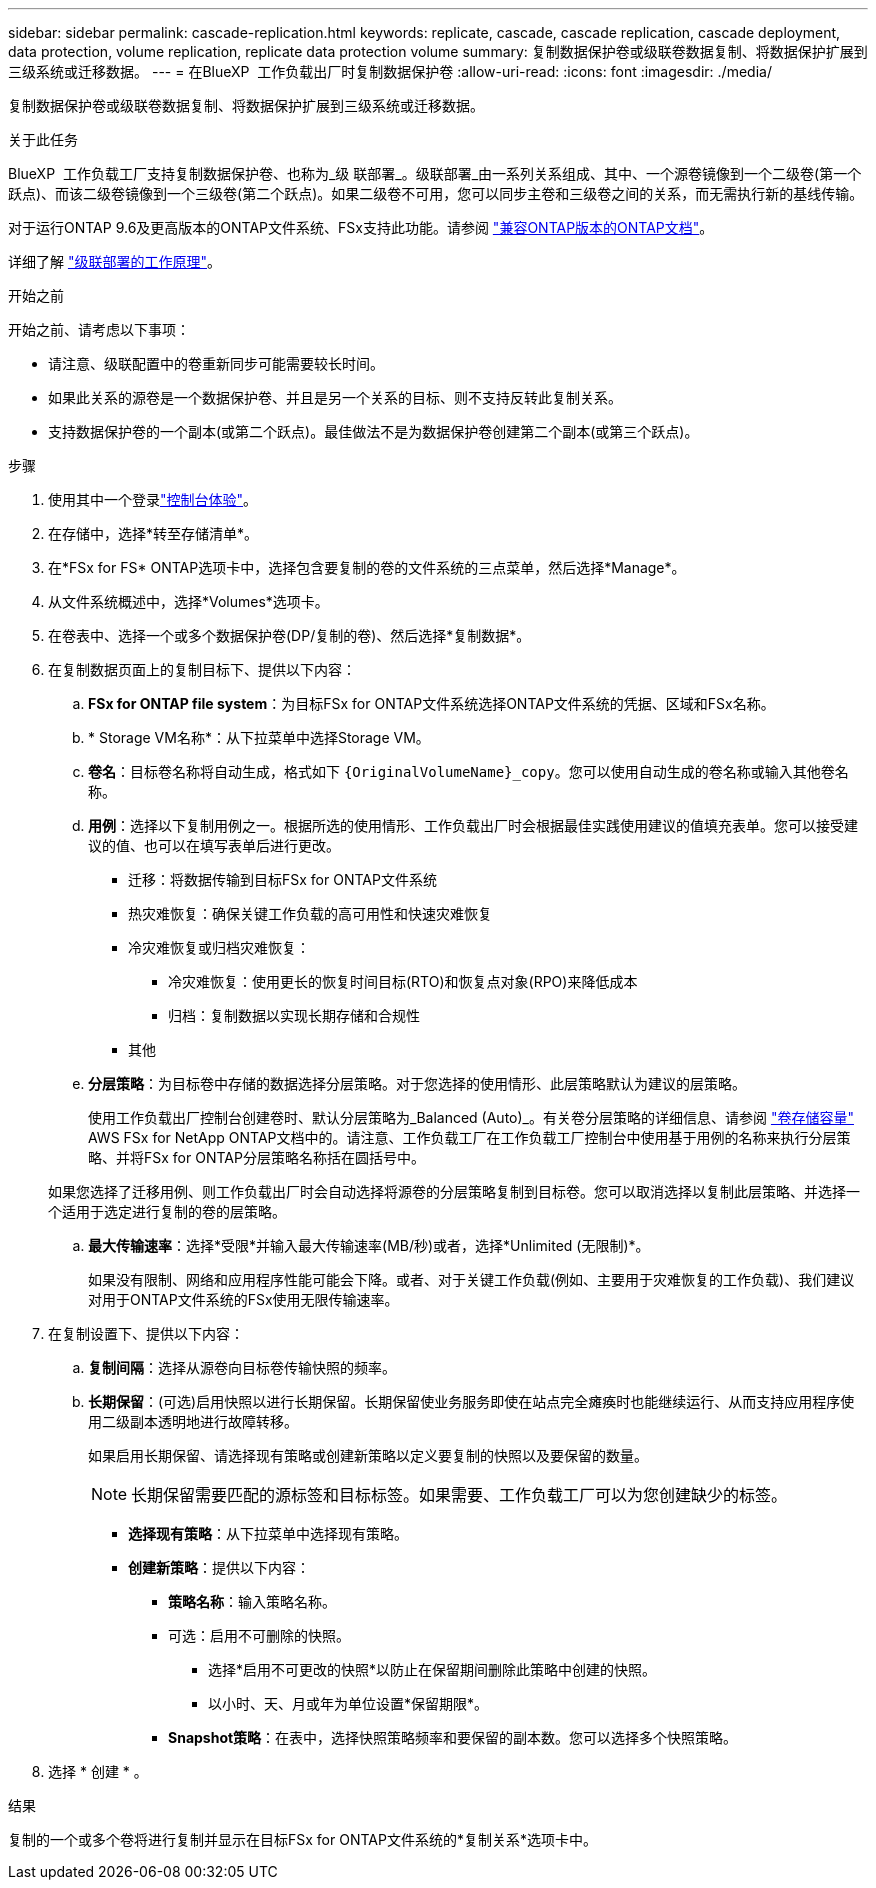 ---
sidebar: sidebar 
permalink: cascade-replication.html 
keywords: replicate, cascade, cascade replication, cascade deployment, data protection, volume replication, replicate data protection volume 
summary: 复制数据保护卷或级联卷数据复制、将数据保护扩展到三级系统或迁移数据。 
---
= 在BlueXP  工作负载出厂时复制数据保护卷
:allow-uri-read: 
:icons: font
:imagesdir: ./media/


[role="lead"]
复制数据保护卷或级联卷数据复制、将数据保护扩展到三级系统或迁移数据。

.关于此任务
BlueXP  工作负载工厂支持复制数据保护卷、也称为_级 联部署_。级联部署_由一系列关系组成、其中、一个源卷镜像到一个二级卷(第一个跃点)、而该二级卷镜像到一个三级卷(第二个跃点)。如果二级卷不可用，您可以同步主卷和三级卷之间的关系，而无需执行新的基线传输。

对于运行ONTAP 9.6及更高版本的ONTAP文件系统、FSx支持此功能。请参阅 link:https://docs.netapp.com/us-en/ontap/data-protection/compatible-ontap-versions-snapmirror-concept.html#snapmirror-disaster-recovery-relationships["兼容ONTAP版本的ONTAP文档"^]。

详细了解 link:https://docs.netapp.com/us-en/ontap/data-protection/supported-deployment-config-concept.html#how-cascade-deployments-work["级联部署的工作原理"^]。

.开始之前
开始之前、请考虑以下事项：

* 请注意、级联配置中的卷重新同步可能需要较长时间。
* 如果此关系的源卷是一个数据保护卷、并且是另一个关系的目标、则不支持反转此复制关系。
* 支持数据保护卷的一个副本(或第二个跃点)。最佳做法不是为数据保护卷创建第二个副本(或第三个跃点)。


.步骤
. 使用其中一个登录link:https://docs.netapp.com/us-en/workload-setup-admin/console-experiences.html["控制台体验"^]。
. 在存储中，选择*转至存储清单*。
. 在*FSx for FS* ONTAP选项卡中，选择包含要复制的卷的文件系统的三点菜单，然后选择*Manage*。
. 从文件系统概述中，选择*Volumes*选项卡。
. 在卷表中、选择一个或多个数据保护卷(DP/复制的卷)、然后选择*复制数据*。
. 在复制数据页面上的复制目标下、提供以下内容：
+
.. *FSx for ONTAP file system*：为目标FSx for ONTAP文件系统选择ONTAP文件系统的凭据、区域和FSx名称。
.. * Storage VM名称*：从下拉菜单中选择Storage VM。
.. *卷名*：目标卷名称将自动生成，格式如下 `{OriginalVolumeName}_copy`。您可以使用自动生成的卷名称或输入其他卷名称。
.. *用例*：选择以下复制用例之一。根据所选的使用情形、工作负载出厂时会根据最佳实践使用建议的值填充表单。您可以接受建议的值、也可以在填写表单后进行更改。
+
*** 迁移：将数据传输到目标FSx for ONTAP文件系统
*** 热灾难恢复：确保关键工作负载的高可用性和快速灾难恢复
*** 冷灾难恢复或归档灾难恢复：
+
**** 冷灾难恢复：使用更长的恢复时间目标(RTO)和恢复点对象(RPO)来降低成本
**** 归档：复制数据以实现长期存储和合规性


*** 其他


.. *分层策略*：为目标卷中存储的数据选择分层策略。对于您选择的使用情形、此层策略默认为建议的层策略。
+
使用工作负载出厂控制台创建卷时、默认分层策略为_Balanced (Auto)_。有关卷分层策略的详细信息、请参阅 link:https://docs.aws.amazon.com/fsx/latest/ONTAPGuide/volume-storage-capacity.html#data-tiering-policy["卷存储容量"^] AWS FSx for NetApp ONTAP文档中的。请注意、工作负载工厂在工作负载工厂控制台中使用基于用例的名称来执行分层策略、并将FSx for ONTAP分层策略名称括在圆括号中。

+
如果您选择了迁移用例、则工作负载出厂时会自动选择将源卷的分层策略复制到目标卷。您可以取消选择以复制此层策略、并选择一个适用于选定进行复制的卷的层策略。

.. *最大传输速率*：选择*受限*并输入最大传输速率(MB/秒)或者，选择*Unlimited (无限制)*。
+
如果没有限制、网络和应用程序性能可能会下降。或者、对于关键工作负载(例如、主要用于灾难恢复的工作负载)、我们建议对用于ONTAP文件系统的FSx使用无限传输速率。



. 在复制设置下、提供以下内容：
+
.. *复制间隔*：选择从源卷向目标卷传输快照的频率。
.. *长期保留*：(可选)启用快照以进行长期保留。长期保留使业务服务即使在站点完全瘫痪时也能继续运行、从而支持应用程序使用二级副本透明地进行故障转移。
+
如果启用长期保留、请选择现有策略或创建新策略以定义要复制的快照以及要保留的数量。

+

NOTE: 长期保留需要匹配的源标签和目标标签。如果需要、工作负载工厂可以为您创建缺少的标签。

+
*** *选择现有策略*：从下拉菜单中选择现有策略。
*** *创建新策略*：提供以下内容：
+
**** *策略名称*：输入策略名称。
**** 可选：启用不可删除的快照。
+
***** 选择*启用不可更改的快照*以防止在保留期间删除此策略中创建的快照。
***** 以小时、天、月或年为单位设置*保留期限*。


**** *Snapshot策略*：在表中，选择快照策略频率和要保留的副本数。您可以选择多个快照策略。






. 选择 * 创建 * 。


.结果
复制的一个或多个卷将进行复制并显示在目标FSx for ONTAP文件系统的*复制关系*选项卡中。
